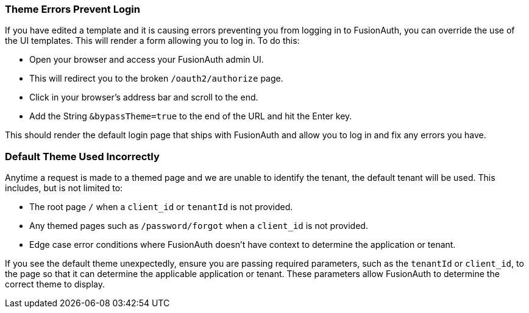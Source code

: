 
// This expects to be brought in under a == heading, otherwise jekyll will complain.

=== Theme Errors Prevent Login

If you have edited a template and it is causing errors preventing you from logging in to FusionAuth, you can override the use of the UI templates. This will render a form allowing you to log in. To do this: 

* Open your browser and access your FusionAuth admin UI. 
* This will redirect you to the broken `/oauth2/authorize` page. 
* Click in your browser's address bar and scroll to the end. 
* Add the String `&bypassTheme=true` to the end of the URL and hit the Enter key. 

This should render the default login page that ships with FusionAuth and allow you to log in and fix any errors you have.

=== Default Theme Used Incorrectly

Anytime a request is made to a themed page and we are unable to identify the tenant, the default tenant will be used. This includes, but is not limited to:

* The root page `/` when a `client_id` or `tenantId` is not provided.
* Any themed pages such as `/password/forgot` when a `client_id` is not provided.
* Edge case error conditions where FusionAuth doesn't have context to determine the application or tenant.

If you see the default theme unexpectedly, ensure you are passing required parameters, such as the `tenantId` or `client_id`, to the page so that it can determine the applicable application or tenant. These parameters allow FusionAuth to determine the correct theme to display.

